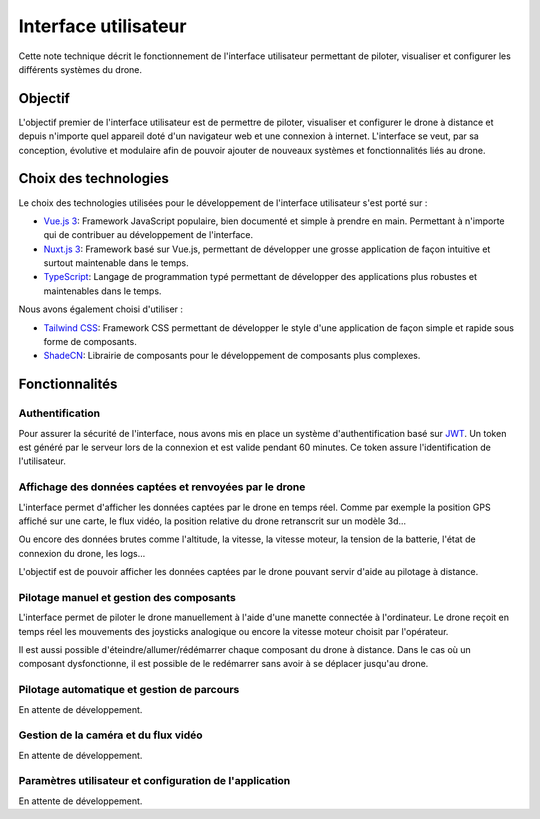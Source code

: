 Interface utilisateur
=====================

Cette note technique décrit le fonctionnement de l'interface utilisateur permettant de piloter, visualiser et configurer les différents systèmes du drone.

Objectif
--------

L'objectif premier de l'interface utilisateur est de permettre de piloter, visualiser et configurer le drone à distance et depuis n'importe quel appareil doté d'un navigateur web et une connexion à internet. L'interface se veut, par sa conception, évolutive et modulaire afin de pouvoir ajouter de nouveaux systèmes et fonctionnalités liés au drone.

Choix des technologies
-----------------------

Le choix des technologies utilisées pour le développement de l'interface utilisateur s'est porté sur :

- `Vue.js 3 <https://vuejs.org/>`_: Framework JavaScript populaire, bien documenté et simple à prendre en main. Permettant à n'importe qui de contribuer au développement de l'interface.
- `Nuxt.js 3 <https://nuxt.com/>`_: Framework basé sur Vue.js, permettant de développer une grosse application de façon intuitive et surtout maintenable dans le temps.
- `TypeScript <https://www.typescriptlang.org/>`_: Langage de programmation typé permettant de développer des applications plus robustes et maintenables dans le temps.

Nous avons également choisi d'utiliser :

- `Tailwind CSS <https://tailwindcss.com/>`_: Framework CSS permettant de développer le style d'une application de façon simple et rapide sous forme de composants.
- `ShadeCN <https://www.shadcn-vue.com/>`_: Librairie de composants pour le développement de composants plus complexes.


Fonctionnalités
---------------
Authentification
^^^^^^^^^^^^^^^^
Pour assurer la sécurité de l'interface, nous avons mis en place un système d'authentification basé sur `JWT <https://jwt.io/>`_.
Un token est généré par le serveur lors de la connexion et est valide pendant 60 minutes. Ce token assure l'identification de l'utilisateur.

.. figure:: ../assets/user_interfaces/nemesis-login.png
   :align: center
   :alt: Authentification


Affichage des données captées et renvoyées par le drone
^^^^^^^^^^^^^^^^^^^^^^^^^^^^^^^^^^^^^^^^^^^^^^^^^^^^^^^
L'interface permet d'afficher les données captées par le drone en temps réel. 
Comme par exemple la position GPS affiché sur une carte, le flux vidéo, la position relative du drone retranscrit sur un modèle 3d...

Ou encore des données brutes comme l'altitude, la vitesse, la vitesse moteur, la tension de la batterie, l'état de connexion du drone, les logs...

L'objectif est de pouvoir afficher les données captées par le drone pouvant servir d'aide au pilotage à distance.

.. figure:: ../assets/user_interfaces/nemesis-dashboard-1.png
   :align: center
   :alt: Authentification


Pilotage manuel et gestion des composants
^^^^^^^^^^^^^^^^^^^^^^^^^^^^^^^^^^^^^^^^^

L'interface permet de piloter le drone manuellement à l'aide d'une manette connectée à l'ordinateur.
Le drone reçoit en temps réel les mouvements des joysticks analogique ou encore la vitesse moteur choisit par l'opérateur.

Il est aussi possible d'éteindre/allumer/rédémarrer chaque composant du drone à distance. 
Dans le cas où un composant dysfonctionne, il est possible de le redémarrer sans avoir à se déplacer jusqu'au drone.

Pilotage automatique et gestion de parcours
^^^^^^^^^^^^^^^^^^^^^^^^^^^^^^^^^^^^^^^^^^^

En attente de développement.

Gestion de la caméra et du flux vidéo
^^^^^^^^^^^^^^^^^^^^^^^^^^^^^^^^^^^^^

En attente de développement.

Paramètres utilisateur et configuration de l'application
^^^^^^^^^^^^^^^^^^^^^^^^^^^^^^^^^^^^^^^^^^^^^^^^^^^^^^^^

En attente de développement.
